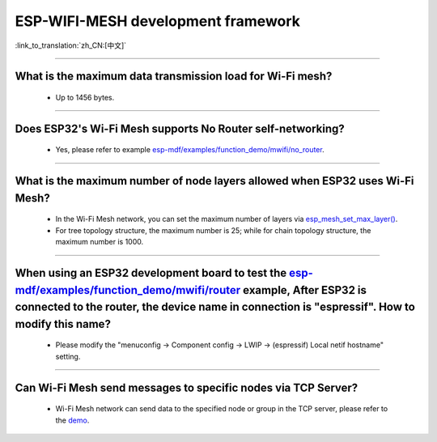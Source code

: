 ESP-WIFI-MESH development framework
=======================================

:link_to_translation:`zh_CN:[中文]`

.. raw:: html

   <style>
   body {counter-reset: h2}
     h2 {counter-reset: h3}
     h2:before {counter-increment: h2; content: counter(h2) ". "}
     h3:before {counter-increment: h3; content: counter(h2) "." counter(h3) ". "}
     h2.nocount:before, h3.nocount:before, { content: ""; counter-increment: none }
   </style>

--------------

What is the maximum data transmission load for Wi-Fi mesh?
--------------------------------------------------------------------------------------------------

  - Up to 1456 bytes.

-------------------

Does ESP32's Wi-Fi Mesh supports No Router self-networking?
-----------------------------------------------------------------------------------------------------------------------------------------------------------------------------

  - Yes, please refer to example `esp-mdf/examples/function_demo/mwifi/no_router <https://github.com/espressif/esp-mdf/tree/master/examples/ function_demo/mwifi/no_router>`_.

-----------------

What is the maximum number of node layers allowed when ESP32 uses Wi-Fi Mesh?
-----------------------------------------------------------------------------------------------------------------------------------------------------------------------------------------------------------------------------

  - In the Wi-Fi Mesh network, you can set the maximum number of layers via `esp_mesh_set_max_layer() <https://docs.espressif.com/projects/esp-idf/zh_CN/latest/esp32/api-reference/network/esp_mesh.html#_CPPv422esp_mesh_set_max_layeri>`_.
  - For tree topology structure, the maximum number is 25; while for chain topology structure, the maximum number is 1000.
  
-----------------------

When using an ESP32 development board to test the `esp-mdf/examples/function_demo/mwifi/router <https://github.com/espressif/esp-mdf/tree/master/examples/function_demo/mwifi/router>`_ example, After ESP32 is connected to the router, the device name in connection is "espressif". How to modify this name?
---------------------------------------------------------------------------------------------------------------------------------------------------------------------------------------------------------------------------------------------------------------------------------------------------------------------------------------------------

  - Please modify the "menuconfig → Component config → LWIP  → (espressif) Local netif hostname" setting.

-----------------------

Can Wi-Fi Mesh send messages to specific nodes via TCP Server?
-------------------------------------------------------------------------------------------------------------------------------

  - Wi-Fi Mesh network can send data to the specified node or group in the TCP server, please refer to the `demo <https://github.com/espressif/esp-mdf/tree/master/examples/function_demo/mwifi/router>`_.
